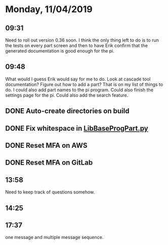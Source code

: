* Monday, 11/04/2019

** 09:31
Need to roll out version 0.36 soon. I think the only thing left to do is to run the tests on every part screen and then to have Erik confirm that the generated documentation is good enough for the pi.  
** 09:48
What would I guess Erik would say for me to do. Look at cascade tool documentation? Figure out how to add a part? That is on my list of things to do. I could also add part names to the pi program. Could also finish the settings page for the pi. Could also add the search feature.

** DONE Auto-create directories on build

** DONE Fix whitespace in [[file:~/Documents/programit/ProgramItKivy-1/ProgramIt/LibBaseProgPart.py::from%20.Logging%20import%20get_tm_fmt][LibBaseProgPart.py]] 

** DONE Reset MFA on AWS
** DONE Reset MFA on GitLab
** 13:58
Need to keep track of questions somehow. 
** 14:25


** 17:37
one message and multiple message sequence.
